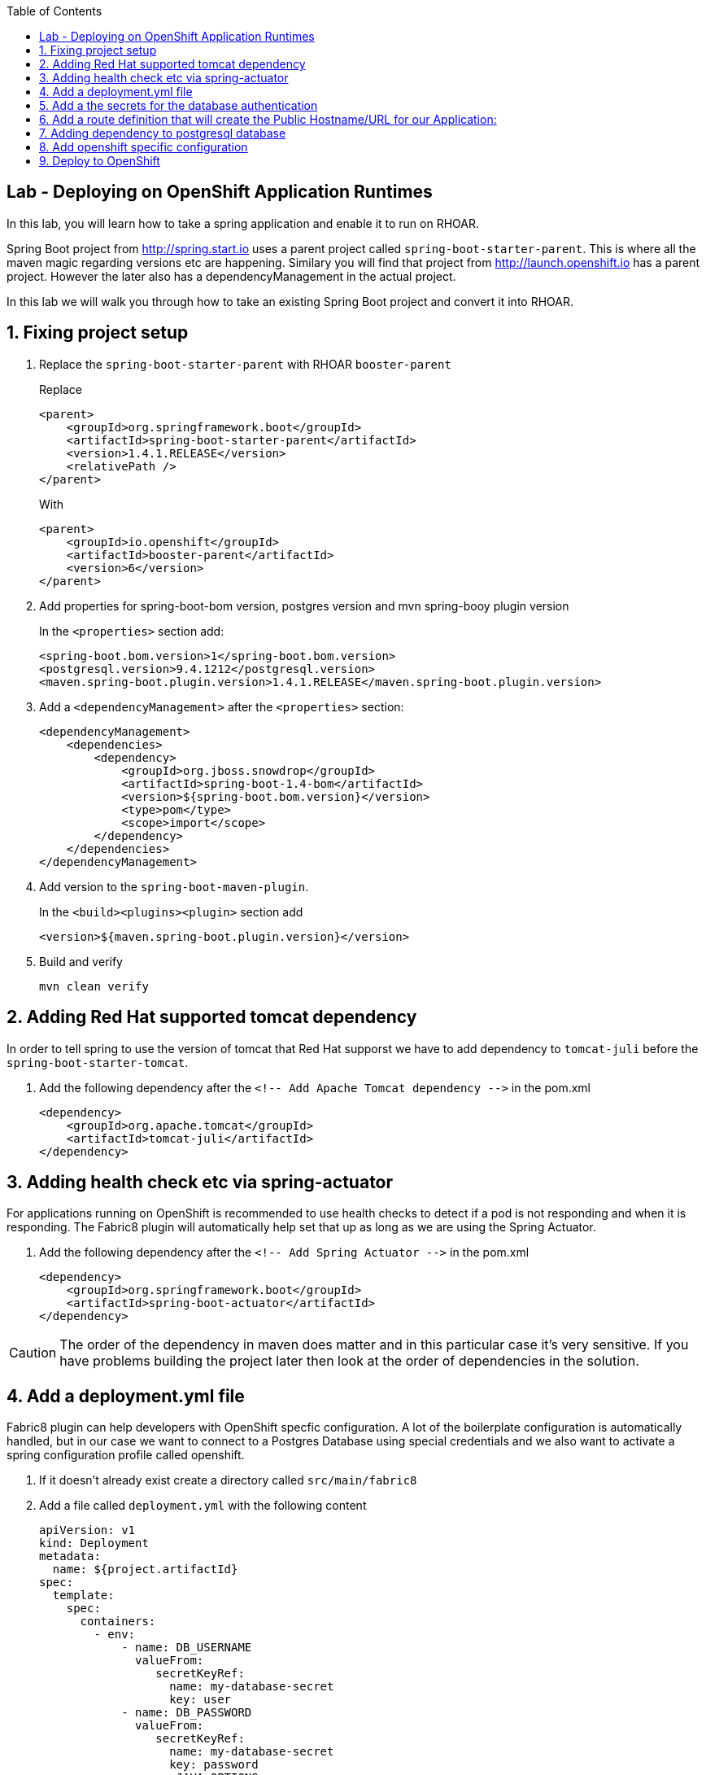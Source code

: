 :noaudio:
:scrollbar:
:data-uri:
:toc2:

== Lab - Deploying on OpenShift Application Runtimes

In this lab, you will learn how to take a spring application and enable it to run on RHOAR.

Spring Boot project from http://spring.start.io uses a parent project called `spring-boot-starter-parent`. This is where all the maven magic regarding versions etc are happening. Similary you will find that project from http://launch.openshift.io has a parent project. However the later also has a dependencyManagement in the actual project.

In this lab we will walk you through how to take an existing Spring Boot project and convert it into RHOAR.

:numbered:

== Fixing project setup

1. Replace the `spring-boot-starter-parent` with RHOAR `booster-parent`
+
Replace
+
[source, xml]
----
<parent>
    <groupId>org.springframework.boot</groupId>
    <artifactId>spring-boot-starter-parent</artifactId>
    <version>1.4.1.RELEASE</version>
    <relativePath />
</parent>
----
+
With
+
[source, xml]
----
<parent>
    <groupId>io.openshift</groupId>
    <artifactId>booster-parent</artifactId>
    <version>6</version>
</parent>
----

1. Add properties for spring-boot-bom version, postgres version and mvn spring-booy plugin version
+
In the `<properties>` section add:
+
    <spring-boot.bom.version>1</spring-boot.bom.version>
    <postgresql.version>9.4.1212</postgresql.version>
    <maven.spring-boot.plugin.version>1.4.1.RELEASE</maven.spring-boot.plugin.version>

1. Add a `<dependencyManagement>` after the `<properties>` section:
+
[source, xml]
----
<dependencyManagement>
    <dependencies>
        <dependency>
            <groupId>org.jboss.snowdrop</groupId>
            <artifactId>spring-boot-1.4-bom</artifactId>
            <version>${spring-boot.bom.version}</version>
            <type>pom</type>
            <scope>import</scope>
        </dependency>
    </dependencies>
</dependencyManagement>
----

1. Add version to the `spring-boot-maven-plugin`.
+
In the `<build><plugins><plugin>` section add 
+
    <version>${maven.spring-boot.plugin.version}</version>

1. Build and verify
+
    mvn clean verify

== Adding Red Hat supported tomcat dependency
In order to tell spring to use the version of tomcat that Red Hat supporst we have to add dependency to `tomcat-juli` before the `spring-boot-starter-tomcat`.

1. Add the following dependency after the `<!-- Add Apache Tomcat dependency -\->` in the pom.xml
+
[source, xml]
----
<dependency>
    <groupId>org.apache.tomcat</groupId>
    <artifactId>tomcat-juli</artifactId>
</dependency>
----

== Adding health check etc via spring-actuator
For applications running on OpenShift is recommended to use health checks to detect if a pod is not responding and when it is responding. The Fabric8 plugin will automatically help set that up as long as we are using the Spring Actuator.

1. Add the following dependency after the `<!-- Add Spring Actuator -\->` in the pom.xml
+
[source, xml]
----
<dependency>
    <groupId>org.springframework.boot</groupId>
    <artifactId>spring-boot-actuator</artifactId>
</dependency>
----

CAUTION: The order of the dependency in maven does matter and in this particular case it's very sensitive. If you have problems building the project later then look at the order of dependencies in the solution.

== Add a deployment.yml file
Fabric8 plugin can help developers with OpenShift specfic configuration. A lot of the boilerplate configuration is automatically handled, but in our case we want to connect to a Postgres Database using special credentials and we also want to activate a spring configuration profile called openshift.

1. If it doesn't already exist create a directory called `src/main/fabric8`

2. Add a file called `deployment.yml` with the following content
+
[source, yaml]
----
apiVersion: v1
kind: Deployment
metadata:
  name: ${project.artifactId}
spec:
  template:
    spec:
      containers:
        - env:
            - name: DB_USERNAME
              valueFrom:
                 secretKeyRef:
                   name: my-database-secret
                   key: user
            - name: DB_PASSWORD
              valueFrom:
                 secretKeyRef:
                   name: my-database-secret
                   key: password
            - name: JAVA_OPTIONS
              value: "-Dspring.profiles.active=openshift"
----

== Add a the secrets for the database authentication

1. If it doesn't already exist create a directory called `src/main/fabric8`

1. Add a file called `credentials-secret.yml` with the following content
+
[source, yaml]
----
apiVersion: "v1"
kind: "Secret"
metadata:
  name: "my-database-secret"
stringData:
  user: "luke"
  password: "secret"
----

== Add a route definition that will create the Public Hostname/URL for our Application:

1. If it doesn't already exist create a directory called `src/main/fabric8`

1. Add a file called `route.yml` with the following content
+
[source, yaml]
----
apiVersion: v1
kind: Route
metadata:
  name: ${project.artifactId}
spec:
  port:
    targetPort: 8080
  to:
    kind: Service
    name: ${project.artifactId}
----

== Adding dependency to postgresql database
When we deploy this OpenShift we probably want to use a database instance and not a local H2 instance. To do this we need to introduce different profile for OpenShift vs local

1. Remove the h2 dependency

1. Add profiles like this
+
[source, xml]
----
<profiles>
    <profile>
        <id>local</id>
        <activation>
        <activeByDefault>true</activeByDefault>
        </activation>
        <dependencies>
        <dependency>
            <groupId>com.h2database</groupId>
            <artifactId>h2</artifactId>
            <scope>runtime</scope>
        </dependency>
        </dependencies>
    </profile>
    <profile>
        <id>openshift</id>
        <dependencies>
        <dependency>
            <groupId>org.postgresql</groupId>
            <artifactId>postgresql</artifactId>
            <version>${postgresql.version}</version>
            <scope>runtime</scope>
        </dependency>
        </dependencies>
        <build>
        <plugins>
            <plugin>
            <groupId>io.fabric8</groupId>
            <artifactId>fabric8-maven-plugin</artifactId>
            <executions>
                <execution>
                <id>fmp</id>
                <phase>package</phase>
                <goals>
                    <goal>resource</goal>
                    <goal>build</goal>
                </goals>
                </execution>
            </executions>
            </plugin>
        </plugins>
        </build>
    </profile>
    <profile>
        <id>openshift-it</id>
        <build>
        <plugins>
            <plugin>
            <groupId>org.apache.maven.plugins</groupId>
            <artifactId>maven-failsafe-plugin</artifactId>
            <executions>
                <execution>
                <goals>
                    <goal>integration-test</goal>
                    <goal>verify</goal>
                </goals>
                </execution>
            </executions>
            </plugin>
        </plugins>
        </build>
    </profile>
</profiles>
----

1. Change the default build to use the local profile
+
[source,xml]
----
<build>
    <finalName>${project.artifactId}</finalName>
    <plugins>
        <plugin>
        <groupId>org.springframework.boot</groupId>
        <artifactId>spring-boot-maven-plugin</artifactId>
        <version>${maven.spring-boot.plugin.version}</version>
        <configuration>
            <profiles>
            <profile>local</profile>
            </profiles>
        </configuration>
        </plugin>
    </plugins>
</build>
----

1. Build and verify
+
    mvn clean verify

== Add openshift specific configuration
The final step before we deploy the application is to add openshift specific configuration.

1. Create a file called `src/main/resources/application-openshift.properties` that contains the following:
+
[source,properties]
----
# PostgresDB Settings
spring.datasource.url=jdbc:postgresql://${MY_DATABASE_SERVICE_HOST}:${MY_DATABASE_SERVICE_PORT}/my_data
spring.datasource.username=${DB_USERNAME}
spring.datasource.password=${DB_PASSWORD}
spring.datasource.driver-class-name=org.postgresql.Driver
spring.jpa.hibernate.ddl-auto=create
----

== Deploy to OpenShift

1. Login to the remote OpenShift environment (See instructions from Chad)

1. Create a new project with a unique name
+
    oc new-project product-catalog-<unique numer>

1. Create a Postgres database
+
    oc new-app -e POSTGRESQL_USER=luke -ePOSTGRESQL_PASSWORD=secret -ePOSTGRESQL_DATABASE=my_data openshift/postgresql-92-centos7 --name=my-database

1. Build and deploy your project
+
    mvn clean fabric8:deploy -Popenshift

1. Add a final name to the pom.xml
+
[source,xml]
----    
<build>
		<finalName>${project.artifactId}</finalName> 
        .....
</build>
----  

1. Add an index.html in the META-INF/resources folder or manually add the context path to your openshift route "/admin/productlist"
+
[source,xml]
----    
<html>
    <head>
        <meta http-equiv="refresh" content="0; url=/admin/productlist" />
    </head>
</html>
----  
